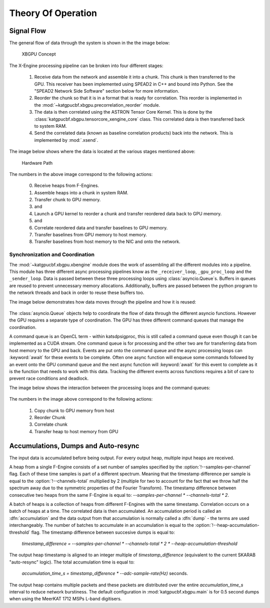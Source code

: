 Theory Of Operation
===================

Signal Flow
-----------

The general flow of data through the system is shown in the the image below:

.. figure:: images/concept.png
  :width: 1087px

  XBGPU Concept

The X-Engine processing pipeline can be broken into four different stages:

  1. Receive data from the network and assemble it into a chunk. This chunk is
     then transferred to the GPU. This receiver has been implemented using
     SPEAD2 in C++ and bound into Python. See the "SPEAD2 Network Side Software"
     section below for more information.
  2. Reorder the chunk so that it is in a format that is ready for correlation.
     This reorder is implemented in the
     :mod:`~katgpucbf.xbgpu.precorrelation_reorder` module.
  3. The data is then correlated using the ASTRON Tensor Core Kernel. This is
     done by the :class:`katgpucbf.xbgpu.tensorcore_xengine_core` class. This
     correlated data is then transferred back to system RAM.
  4. Send the correlated data (known as baseline correlation products) back into
     the network. This is implemented by :mod:`.xsend`.

The image below shows where the data is located at the various stages mentioned above:

.. figure:: images/hardware_path.png
  :width: 1096px

  Hardware Path


The numbers in the above image correspond to the following actions:

  0. Receive heaps from F-Engines.
  1. Assemble heaps into a chunk in system RAM.
  2. Transfer chunk to GPU memory.
  3. and
  4. Launch a GPU kernel to reorder a chunk and transfer reordered data back to GPU memory.
  5. and
  6. Correlate reordered data and transfer baselines to GPU memory.
  7. Transfer baselines from GPU memory to host memory.
  8. Transfer baselines from host memory to the NIC and onto the network.

Synchronization and Coordination
~~~~~~~~~~~~~~~~~~~~~~~~~~~~~~~~


The :mod:`~katgpucbf.xbgpu.xbengine` module does the work of assembling all
the different modules into a pipeline. This module has three different async
processing pipelines know as the ``_receiver_loop``, ``_gpu_proc_loop`` and the
``_sender_loop``. Data is passed between these three processing loops using
:class:`asyncio.Queue`\ s. Buffers in queues are reused to prevent unnecessary memory
allocations. Additionally, buffers are passed between the python program to the
network threads and back in order to reuse these buffers too.

The image below demonstrates how data moves through the pipeline and how it is
reused:

.. figure:: images/async_loops.png
  :width: 1112px

The :class:`asyncio.Queue` objects help to coordinate the flow of data through
the different asyncio functions. However the GPU requires a separate type of
coordination. The GPU has three different command queues that manage the
coordination.

A command queue is an OpenCL term - within katsdpsigproc, this is still called a
command queue even though it can be implemented as a CUDA stream. One command
queue is for processing and the other two are for transferring data from host
memory to the GPU and back. Events are put onto the command queue and the async
processing loops can :keyword:`await` for these events to be complete. Often one async
function will enqueue some commands followed by an event onto the GPU command
queue and the next async function will :keyword:`await` for this event to complete as it
is the function that needs to work with this data. Tracking the different events
across functions requires a bit of care to prevent race conditions and deadlock.

The image below shows the interaction between the processing loops and the
command queues:

.. figure:: images/gpu_command_queues.png
  :width: 1094px

The numbers in the image above correspond to the following actions:

  1. Copy chunk to GPU memory from host
  2. Reorder Chunk
  3. Correlate chunk
  4. Transfer heap to host memory from GPU

Accumulations, Dumps and Auto-resync
------------------------------------

The input data is accumulated before being output. For every output heap,
multiple input heaps are received.

A heap from a single F-Engine consists of a set number of samples specified by
the :option:`!--samples-per-channel` flag. Each of these time samples is part of a
different spectrum. Meaning that the timestamp difference per sample is equal to
the :option:`!--channels-total` multiplied by 2 (multiple for two to account for the fact
that we throw half the spectrum away due to the symmetric properties of the
Fourier Transform). The timestamp difference between consecutive two heaps from
the same F-Engine is equal to: `--samples-per-channel * --channels-total * 2`.

A batch of heaps is a collection of heaps from different F-Engines with the same
timestamp. Correlation occurs on a batch of heaps at a time. The correlated data
is then accumulated. An accumulation period is called an :dfn:`accumulation` and
the data output from that accumulation is normally called a :dfn:`dump` - the terms
are used interchangeably. The number of batches to accumulate in an accumulation
is equal to the :option:`!--heap-accumulation-threshold` flag. The timestamp difference
between succesive dumps is equal to:

  `timestamp_difference = --samples-per-channel * --channels-total * 2 * --heap-accumulation-threshold`

The output heap timestamp is aligned to an integer multiple of
`timestamp_difference` (equivalent to the current SKARAB "auto-resync" logic).
The total accumulation time is equal to:

  `accumulation_time_s = timestamp_difference * --adc-sample-rate(Hz)` seconds.

The output heap contains multiple packets and these packets are distributed over
the entire `accumulation_time_s` interval to reduce network burstiness. The
default configuration in :mod:`katgpucbf.xbgpu.main` is for 0.5 second dumps
when using the MeerKAT 1712 MSPs L-band digitisers.
